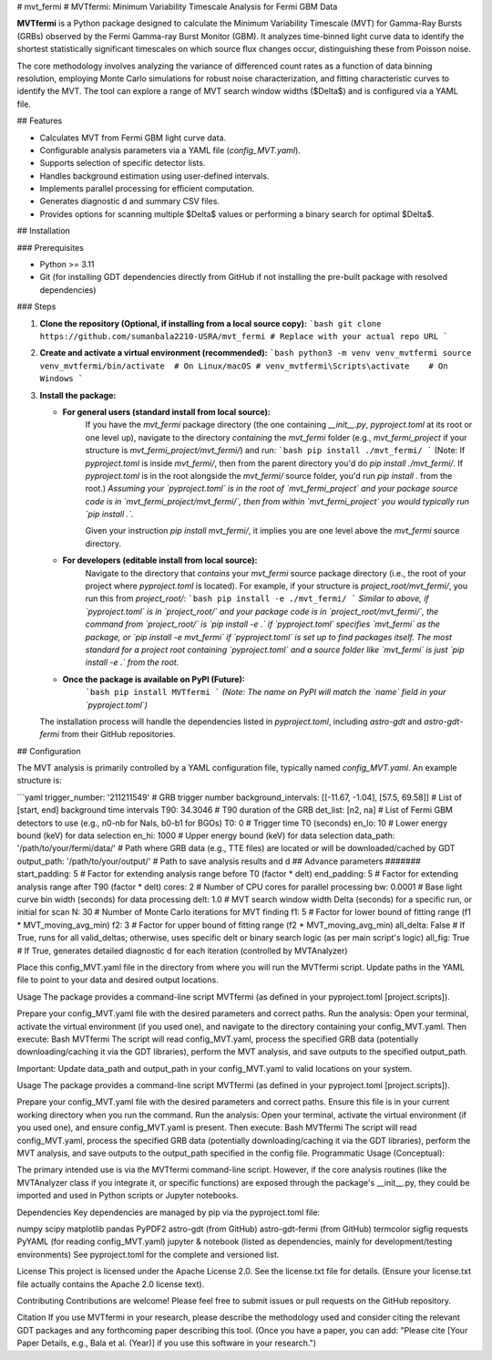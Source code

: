 # mvt_fermi
# MVTfermi: Minimum Variability Timescale Analysis for Fermi GBM Data

**MVTfermi** is a Python package designed to calculate the Minimum Variability Timescale (MVT) for Gamma-Ray Bursts (GRBs) observed by the Fermi Gamma-ray Burst Monitor (GBM). It analyzes time-binned light curve data to identify the shortest statistically significant timescales on which source flux changes occur, distinguishing these from Poisson noise.

The core methodology involves analyzing the variance of differenced count rates as a function of data binning resolution, employing Monte Carlo simulations for robust noise characterization, and fitting characteristic curves to identify the MVT. The tool can explore a range of MVT search window widths ($\Delta$) and is configured via a YAML file.

## Features

* Calculates MVT from Fermi GBM light curve data.
* Configurable analysis parameters via a YAML file (`config_MVT.yaml`).
* Supports selection of specific detector lists.
* Handles background estimation using user-defined intervals.
* Implements parallel processing for efficient computation.
* Generates diagnostic d and summary CSV files.
* Provides options for scanning multiple $\Delta$ values or performing a binary search for optimal $\Delta$.

## Installation

### Prerequisites

* Python >= 3.11
* Git (for installing GDT dependencies directly from GitHub if not installing the pre-built package with resolved dependencies)

### Steps

1.  **Clone the repository (Optional, if installing from a local source copy):**
    ```bash
    git clone https://github.com/sumanbala2210-USRA/mvt_fermi # Replace with your actual repo URL
    ```

2.  **Create and activate a virtual environment (recommended):**
    ```bash
    python3 -m venv venv_mvtfermi
    source venv_mvtfermi/bin/activate  # On Linux/macOS
    # venv_mvtfermi\Scripts\activate    # On Windows
    ```

3.  **Install the package:**

    * **For general users (standard install from local source):**
        If you have the `mvt_fermi` package directory (the one containing `__init__.py`, `pyproject.toml` at its root or one level up), navigate to the directory *containing* the `mvt_fermi` folder (e.g., `mvt_fermi_project` if your structure is `mvt_fermi_project/mvt_fermi/`) and run:
        ```bash
        pip install ./mvt_fermi/ 
        ```
        (Note: If `pyproject.toml` is inside `mvt_fermi/`, then from the parent directory you'd do `pip install ./mvt_fermi/`. If `pyproject.toml` is in the root alongside the `mvt_fermi/` source folder, you'd run `pip install .` from the root.)
        *Assuming your `pyproject.toml` is in the root of `mvt_fermi_project` and your package source code is in `mvt_fermi_project/mvt_fermi/`, then from within `mvt_fermi_project` you would typically run `pip install .`.*

        Given your instruction `pip install mvt_fermi/`, it implies you are one level above the `mvt_fermi` source directory.

    * **For developers (editable install from local source):**
        Navigate to the directory that *contains* your `mvt_fermi` source package directory (i.e., the root of your project where `pyproject.toml` is located). For example, if your structure is `project_root/mvt_fermi/`, you run this from `project_root/`:
        ```bash
        pip install -e ./mvt_fermi/
        ```
        *Similar to above, if `pyproject.toml` is in `project_root/` and your package code is in `project_root/mvt_fermi/`, the command from `project_root/` is `pip install -e .` if `pyproject.toml` specifies `mvt_fermi` as the package, or `pip install -e mvt_fermi` if `pyproject.toml` is set up to find packages itself. The most standard for a project root containing `pyproject.toml` and a source folder like `mvt_fermi` is just `pip install -e .` from the root.*

    * **Once the package is available on PyPI (Future):**
        ```bash
        pip install MVTfermi 
        ```
        *(Note: The name on PyPI will match the `name` field in your `pyproject.toml`)*

    The installation process will handle the dependencies listed in `pyproject.toml`, including `astro-gdt` and `astro-gdt-fermi` from their GitHub repositories.

## Configuration

The MVT analysis is primarily controlled by a YAML configuration file, typically named `config_MVT.yaml`. An example structure is:

```yaml
trigger_number: '211211549'       # GRB trigger number
background_intervals: [[-11.67, -1.04], [57.5, 69.58]] # List of [start, end] background time intervals
T90: 34.3046                    # T90 duration of the GRB
det_list: [n2, na]                # List of Fermi GBM detectors to use (e.g., n0-nb for NaIs, b0-b1 for BGOs)
T0: 0                             # Trigger time T0 (seconds)
en_lo: 10                         # Lower energy bound (keV) for data selection
en_hi: 1000                       # Upper energy bound (keV) for data selection
data_path: '/path/to/your/fermi/data/' # Path where GRB data (e.g., TTE files) are located or will be downloaded/cached by GDT
output_path: '/path/to/your/output/'   # Path to save analysis results and d
## Advance parameters #######
start_padding: 5                  # Factor for extending analysis range before T0 (factor * delt)
end_padding: 5                    # Factor for extending analysis range after T90 (factor * delt)
cores: 2                          # Number of CPU cores for parallel processing
bw: 0.0001                        # Base light curve bin width (seconds) for data processing
delt: 1.0                         # MVT search window width Delta (seconds) for a specific run, or initial for scan
N: 30                             # Number of Monte Carlo iterations for MVT finding
f1: 5                             # Factor for lower bound of fitting range (f1 * MVT_moving_avg_min)
f2: 3                             # Factor for upper bound of fitting range (f2 * MVT_moving_avg_min)
all_delta: False                  # If True, runs for all valid_deltas; otherwise, uses specific delt or binary search logic (as per main script's logic)
all_fig: True                     # If True, generates detailed diagnostic d for each iteration (controlled by MVTAnalyzer)



Place this config_MVT.yaml file in the directory from where you will run the MVTfermi script. Update paths in the YAML file to point to your data and desired output locations.

Usage
The package provides a command-line script MVTfermi (as defined in your pyproject.toml [project.scripts]).

Prepare your config_MVT.yaml file with the desired parameters and correct paths.
Run the analysis: Open your terminal, activate the virtual environment (if you used one), and navigate to the directory containing your config_MVT.yaml. Then execute:
Bash
MVTfermi
The script will read config_MVT.yaml, process the specified GRB data (potentially downloading/caching it via the GDT libraries), perform the MVT analysis, and save outputs to the specified output_path.



Important: Update data_path and output_path in your config_MVT.yaml to valid locations on your system.

Usage
The package provides a command-line script MVTfermi (as defined in your pyproject.toml [project.scripts]).

Prepare your config_MVT.yaml file with the desired parameters and correct paths. Ensure this file is in your current working directory when you run the command.
Run the analysis: Open your terminal, activate the virtual environment (if you used one), and ensure config_MVT.yaml is present. Then execute:
Bash
MVTfermi
The script will read config_MVT.yaml, process the specified GRB data (potentially downloading/caching it via the GDT libraries), perform the MVT analysis, and save outputs to the output_path specified in the config file.
Programmatic Usage (Conceptual):

The primary intended use is via the MVTfermi command-line script. However, if the core analysis routines (like the MVTAnalyzer class if you integrate it, or specific functions) are exposed through the package's __init__.py, they could be imported and used in Python scripts or Jupyter notebooks.


Dependencies
Key dependencies are managed by pip via the pyproject.toml file:

numpy
scipy
matplotlib
pandas
PyPDF2
astro-gdt (from GitHub)
astro-gdt-fermi (from GitHub)
termcolor
sigfig
requests
PyYAML (for reading config_MVT.yaml)
jupyter & notebook (listed as dependencies, mainly for development/testing environments)
See pyproject.toml for the complete and versioned list.

License
This project is licensed under the Apache License 2.0. See the license.txt file for details.
(Ensure your license.txt file actually contains the Apache 2.0 license text).

Contributing
Contributions are welcome! Please feel free to submit issues or pull requests on the GitHub repository.

Citation
If you use MVTfermi in your research, please describe the methodology used and consider citing the relevant GDT packages and any forthcoming paper describing this tool.
(Once you have a paper, you can add: "Please cite [Your Paper Details, e.g., Bala et al. (Year)] if you use this software in your research.")







